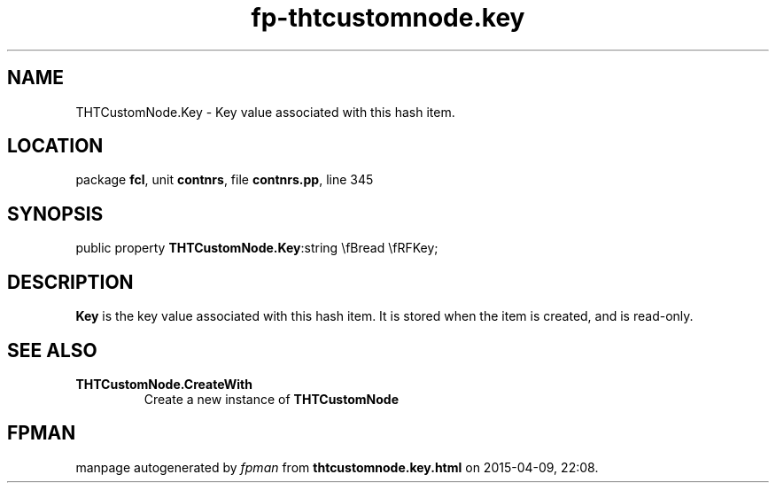 .\" file autogenerated by fpman
.TH "fp-thtcustomnode.key" 3 "2014-03-14" "fpman" "Free Pascal Programmer's Manual"
.SH NAME
THTCustomNode.Key - Key value associated with this hash item.
.SH LOCATION
package \fBfcl\fR, unit \fBcontnrs\fR, file \fBcontnrs.pp\fR, line 345
.SH SYNOPSIS
public property  \fBTHTCustomNode.Key\fR:string \\fBread \\fRFKey;
.SH DESCRIPTION
\fBKey\fR is the key value associated with this hash item. It is stored when the item is created, and is read-only.


.SH SEE ALSO
.TP
.B THTCustomNode.CreateWith
Create a new instance of \fBTHTCustomNode\fR 

.SH FPMAN
manpage autogenerated by \fIfpman\fR from \fBthtcustomnode.key.html\fR on 2015-04-09, 22:08.

